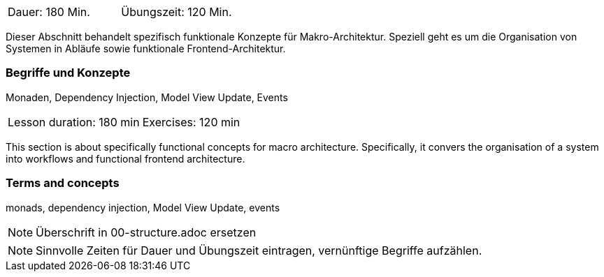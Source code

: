 // tag::DE[]
|===
| Dauer: 180 Min. | Übungszeit: 120 Min.
|===

Dieser Abschnitt behandelt spezifisch funktionale Konzepte für
Makro-Architektur.  Speziell geht es um die Organisation von Systemen
in Abläufe sowie funktionale Frontend-Architektur.

=== Begriffe und Konzepte
Monaden, Dependency Injection, Model View Update, Events

// end::DE[]

// tag::EN[]
|===
| Lesson duration: 180 min | Exercises: 120 min
|===

This section is about specifically functional concepts for macro
architecture.  Specifically, it convers the organisation of a system
into workflows and functional frontend architecture.


=== Terms and concepts
monads, dependency injection, Model View Update, events

// end::EN[]

// tag::REMARK[]
[NOTE]
====
Überschrift in 00-structure.adoc ersetzen
====
// end::REMARK[]

// tag::REMARK[]
[NOTE]
====
Sinnvolle Zeiten für Dauer und Übungszeit eintragen, vernünftige Begriffe aufzählen.
====
// end::REMARK[]
